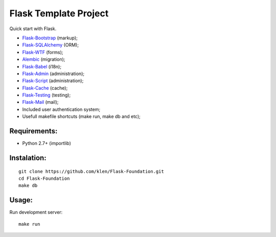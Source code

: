 Flask Template Project
======================

.. image:: https://secure.travis-ci.org/klen/Flask-Foundation.png?branch=develop

Quick start with Flask.

* `Flask-Bootstrap <http://github.com/mbr/flask-bootstrap>`_ (markup);
* `Flask-SQLAlchemy <http://github.com/mitsuhiko/flask-sqlalchemy>`_ (ORM);
* `Flask-WTF <http://github.com/rduplain/flask-wtf>`_ (forms);
* `Alembic <http://pypi.python.org/pypi/alembic/0.3.5>`_ (migration);
* `Flask-Babel <http://github.com/mitsuhiko/flask-babel>`_ (i18n);
* `Flask-Admin <https://github.com/mrjoes/flask-admin/>`_ (administration);
* `Flask-Script <http://github.com/rduplain/flask-script>`_ (administration);
* `Flask-Cache <http://packages.python.org/Flask-Cache/>`_ (cache);
* `Flask-Testing <http://packages.python.org/Flask-Testing/>`_ (testing);
* `Flask-Mail <http://packages.python.org/Flask-Mail/>`_ (mail);
* Included user authentication system;
* Usefull makefile shortcuts (make run, make db and etc);


Requirements:
------------

* Python 2.7+ (importlib)


Instalation:
------------
::

    git clone https://github.com/klen/Flask-Foundation.git
    cd Flask-Foundation
    make db


Usage:
------

Run development server: ::

    make run
